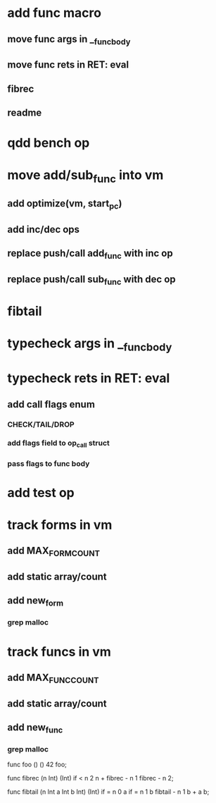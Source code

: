 * add func macro
** move func args in __func_body
** move func rets in RET: eval
** fibrec
** readme
* qdd bench op
* move add/sub_func into vm
** add optimize(vm, start_pc)
** add inc/dec ops
** replace push/call add_func with inc op
** replace push/call sub_func with dec op
* fibtail
* typecheck args in __func_body
* typecheck rets in RET: eval
** add call flags enum
*** CHECK/TAIL/DROP
*** add flags field to op_call struct
*** pass flags to func body
* add test op
* track forms in vm
** add MAX_FORM_COUNT
** add static array/count
** add new_form
*** grep malloc
* track funcs in vm
** add MAX_FUNC_COUNT
** add static array/count
** add new_func
*** grep malloc

func foo () () 42 foo;

func fibrec (n Int) (Int)
  if < n 2 n + fibrec - n 1 fibrec - n 2;

func fibtail (n Int a Int b Int) (Int)
  if = n 0 a if = n 1 b fibtail - n 1 b + a b;
